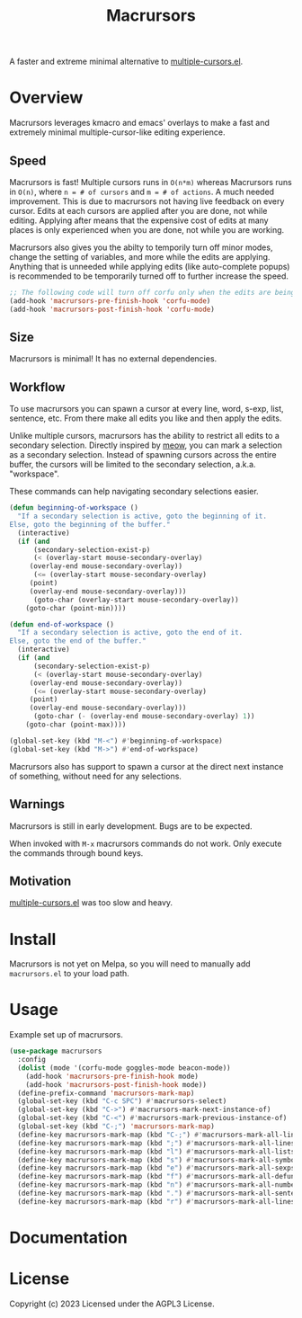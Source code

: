 #+TITLE: Macrursors
A faster and extreme minimal alternative to [[https://github.com/magnars/multiple-cursors.el][multiple-cursors.el]].

* Overview

Macrursors leverages kmacro and emacs' overlays to make a fast and extremely minimal multiple-cursor-like editing experience.

** Speed

Macrursors is fast! Multiple cursors runs in ~O(n*m)~ whereas Macrursors runs in ~O(n)~,
where ~n = # of cursors~ and ~m = # of actions~. A much needed improvement. This is due to macrursors not having live feedback on every cursor. Edits at each cursors are applied after you are done, not while editing. Applying after means that the expensive cost of edits at many places is only experienced when you are done, not while you are working.

Macrursors also gives you the abilty to temporily turn off minor modes, change the setting of variables, and more while the edits are applying. Anything that is unneeded while applying edits (like auto-complete popups) is recommended to be temporarily turned off to further increase the speed.

#+begin_src emacs-lisp
  ;; The following code will turn off corfu only when the edits are being applied
  (add-hook 'macrursors-pre-finish-hook 'corfu-mode)
  (add-hook 'macrursors-post-finish-hook 'corfu-mode)
#+end_src

** Size

Macrursors is minimal! It has no external dependencies.

** Workflow

To use macrursors you can spawn a cursor at every line, word, s-exp, list, sentence, etc. From there make all edits you like and then apply the edits.

Unlike multiple cursors, macrursors has the ability to restrict all edits to a secondary selection. Directly inspired by [[https://github.com/meow-edit/meow][meow]], you can mark a selection as a secondary selection. Instead of spawning cursors across the entire buffer, the cursors will be limited to the secondary selection, a.k.a. "workspace".

These commands can help navigating secondary selections easier.

#+begin_src emacs-lisp
(defun beginning-of-workspace ()
  "If a secondary selection is active, goto the beginning of it.
Else, goto the beginning of the buffer."
  (interactive)
  (if (and
      (secondary-selection-exist-p)
      (< (overlay-start mouse-secondary-overlay)
	 (overlay-end mouse-secondary-overlay))
      (<= (overlay-start mouse-secondary-overlay)
	 (point)
	 (overlay-end mouse-secondary-overlay)))
      (goto-char (overlay-start mouse-secondary-overlay))
    (goto-char (point-min))))

(defun end-of-workspace ()
  "If a secondary selection is active, goto the end of it.
Else, goto the end of the buffer."
  (interactive)
  (if (and
      (secondary-selection-exist-p)
      (< (overlay-start mouse-secondary-overlay)
	 (overlay-end mouse-secondary-overlay))
      (<= (overlay-start mouse-secondary-overlay)
	 (point)
	 (overlay-end mouse-secondary-overlay)))
      (goto-char (- (overlay-end mouse-secondary-overlay) 1))
    (goto-char (point-max))))

(global-set-key (kbd "M-<") #'beginning-of-workspace)
(global-set-key (kbd "M->") #'end-of-workspace)
#+end_src

Macrursors also has support to spawn a cursor at the direct next instance of something, without need for any selections.

** Warnings

Macrursors is still in early development. Bugs are to be expected.

When invoked with ~M-x~ macrursors commands do not work. Only execute the commands through bound keys.

** Motivation

[[https://github.com/magnars/multiple-cursors.el][multiple-cursors.el]] was too slow and heavy.

* Install

Macrursors is not yet on Melpa, so you will need to manually add ~macrursors.el~ to your load path.

* Usage

Example set up of macrursors.

#+begin_src emacs-lisp
  (use-package macrursors
    :config
    (dolist (mode '(corfu-mode goggles-mode beacon-mode))
      (add-hook 'macrursors-pre-finish-hook mode)
      (add-hook 'macrursors-post-finish-hook mode))
    (define-prefix-command 'macrursors-mark-map)
    (global-set-key (kbd "C-c SPC") #'macrursors-select)
    (global-set-key (kbd "C->") #'macrursors-mark-next-instance-of)
    (global-set-key (kbd "C-<") #'macrursors-mark-previous-instance-of)
    (global-set-key (kbd "C-;") 'macrursors-mark-map)
    (define-key macrursors-mark-map (kbd "C-;") #'macrursors-mark-all-lines-or-instances)
    (define-key macrursors-mark-map (kbd ";") #'macrursors-mark-all-lines-or-instances)
    (define-key macrursors-mark-map (kbd "l") #'macrursors-mark-all-lists)
    (define-key macrursors-mark-map (kbd "s") #'macrursors-mark-all-symbols)
    (define-key macrursors-mark-map (kbd "e") #'macrursors-mark-all-sexps)
    (define-key macrursors-mark-map (kbd "f") #'macrursors-mark-all-defuns)
    (define-key macrursors-mark-map (kbd "n") #'macrursors-mark-all-numbers)
    (define-key macrursors-mark-map (kbd ".") #'macrursors-mark-all-sentences)
    (define-key macrursors-mark-map (kbd "r") #'macrursors-mark-all-lines))
#+end_src

* Documentation

* License
Copyright (c) 2023 Licensed under the AGPL3 License.
